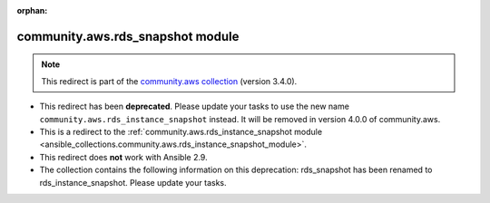 
.. Document meta

:orphan:

.. Anchors

.. _ansible_collections.community.aws.rds_snapshot_module:

.. Title

community.aws.rds_snapshot module
+++++++++++++++++++++++++++++++++

.. Collection note

.. note::
    This redirect is part of the `community.aws collection <https://galaxy.ansible.com/community/aws>`_ (version 3.4.0).


- This redirect has been **deprecated**. Please update your tasks to use the new name ``community.aws.rds_instance_snapshot`` instead.
  It will be removed in version 4.0.0 of community.aws.
- This is a redirect to the :ref:`community.aws.rds_instance_snapshot module <ansible_collections.community.aws.rds_instance_snapshot_module>`.
- This redirect does **not** work with Ansible 2.9.
- The collection contains the following information on this deprecation: rds_snapshot has been renamed to rds_instance_snapshot. Please update your tasks.
